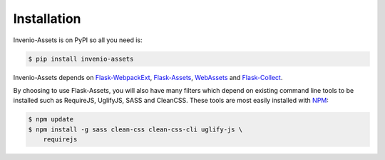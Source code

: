 ..
    This file is part of Invenio.
    Copyright (C) 2015-2018 CERN.

    Invenio is free software; you can redistribute it and/or modify it
    under the terms of the MIT License; see LICENSE file for more details.

Installation
============

Invenio-Assets is on PyPI so all you need is:

.. code-block:: console

   $ pip install invenio-assets

Invenio-Assets depends on
`Flask-WebpackExt <https://flask-webpackext.readthedocs.io/en/latest/>`_,
`Flask-Assets <https://flask-assets.readthedocs.io/en/latest/>`_,
`WebAssets <https://webassets.readthedocs.io/en/latest/>`_
and `Flask-Collect <https://flask-collect.readthedocs.io/en/latest/>`_.

By choosing to use Flask-Assets, you will also have many filters which depend
on existing command line tools to be installed such as RequireJS, UglifyJS,
SASS and CleanCSS. These tools are most easily installed with
`NPM <https://nodejs.org/en/download/>`_:

.. code-block:: console

    $ npm update
    $ npm install -g sass clean-css clean-css-cli uglify-js \
        requirejs

